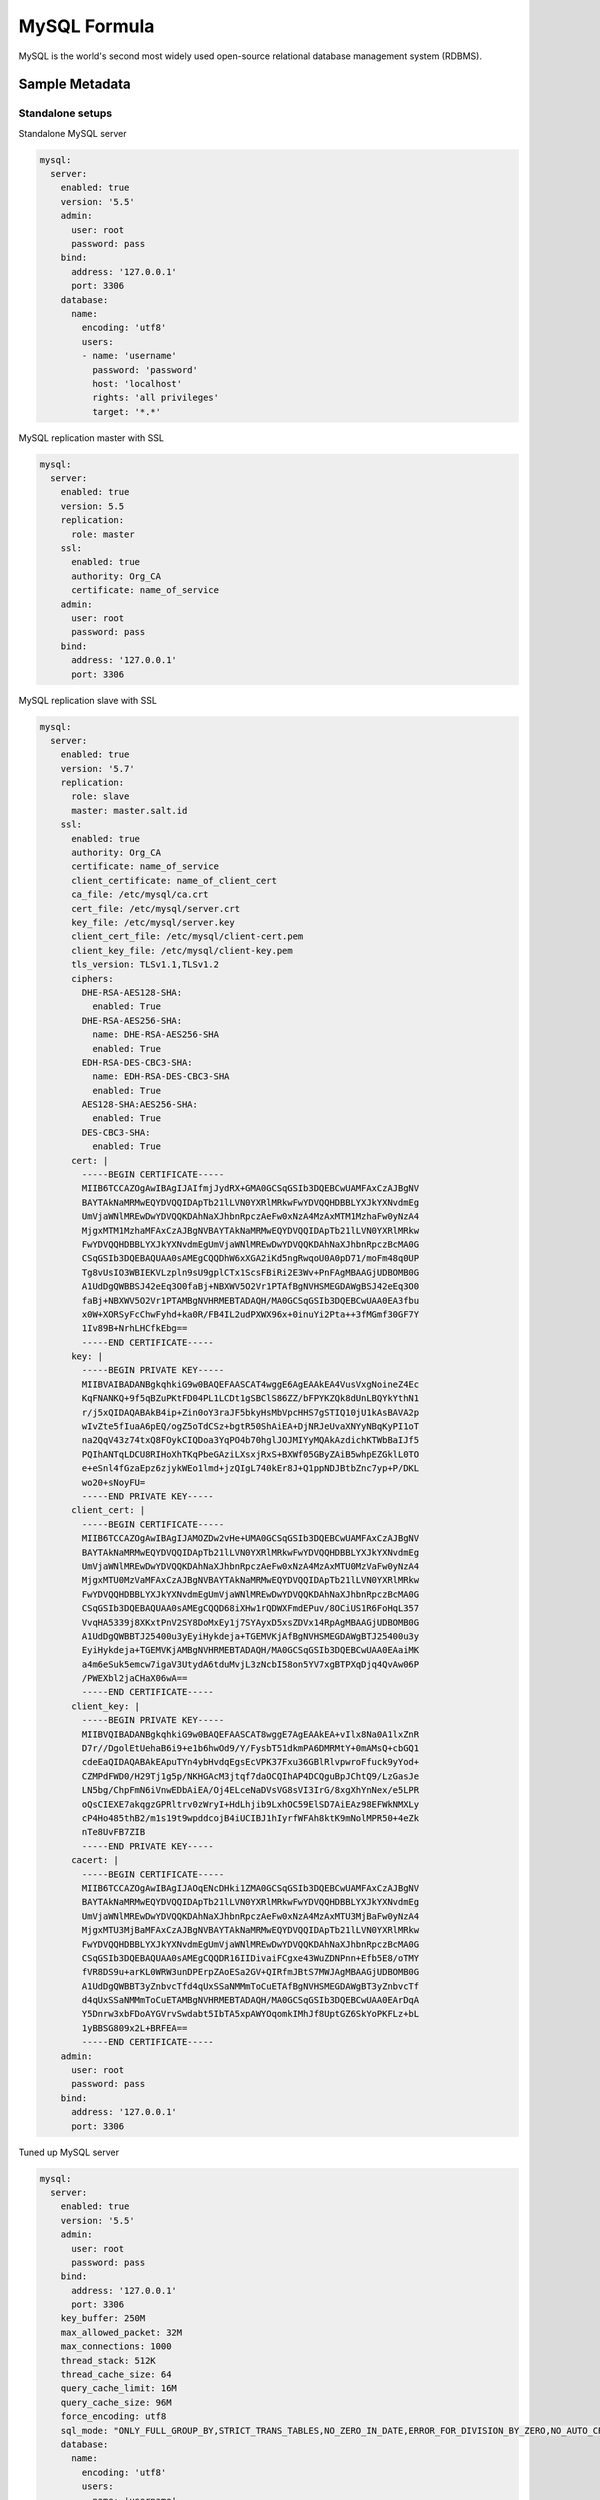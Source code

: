 
=============
MySQL Formula
=============

MySQL is the world's second most widely used open-source relational database
management system (RDBMS).


Sample Metadata
===============


Standalone setups
-----------------

Standalone MySQL server

.. code-block:: yaml

    mysql:
      server:
        enabled: true
        version: '5.5'
        admin:
          user: root
          password: pass
        bind:
          address: '127.0.0.1'
          port: 3306
        database:
          name:
            encoding: 'utf8'
            users:
            - name: 'username'
              password: 'password'
              host: 'localhost'
              rights: 'all privileges'
              target: '*.*'


MySQL replication master with SSL

.. code-block:: yaml

    mysql:
      server:
        enabled: true
        version: 5.5
        replication:
          role: master
        ssl:
          enabled: true
          authority: Org_CA
          certificate: name_of_service
        admin:
          user: root
          password: pass
        bind:
          address: '127.0.0.1'
          port: 3306

MySQL replication slave with SSL

.. code-block:: yaml

    mysql:
      server:
        enabled: true
        version: '5.7'
        replication:
          role: slave
          master: master.salt.id
        ssl:
          enabled: true
          authority: Org_CA
          certificate: name_of_service
          client_certificate: name_of_client_cert
          ca_file: /etc/mysql/ca.crt
          cert_file: /etc/mysql/server.crt
          key_file: /etc/mysql/server.key
          client_cert_file: /etc/mysql/client-cert.pem
          client_key_file: /etc/mysql/client-key.pem
          tls_version: TLSv1.1,TLSv1.2
          ciphers:
            DHE-RSA-AES128-SHA:
              enabled: True
            DHE-RSA-AES256-SHA:
              name: DHE-RSA-AES256-SHA
              enabled: True
            EDH-RSA-DES-CBC3-SHA:
              name: EDH-RSA-DES-CBC3-SHA
              enabled: True
            AES128-SHA:AES256-SHA:
              enabled: True
            DES-CBC3-SHA:
              enabled: True
          cert: |
            -----BEGIN CERTIFICATE-----
            MIIB6TCCAZOgAwIBAgIJAIfmjJydRX+GMA0GCSqGSIb3DQEBCwUAMFAxCzAJBgNV
            BAYTAkNaMRMwEQYDVQQIDApTb21lLVN0YXRlMRkwFwYDVQQHDBBLYXJkYXNvdmEg
            UmVjaWNlMREwDwYDVQQKDAhNaXJhbnRpczAeFw0xNzA4MzAxMTM1MzhaFw0yNzA4
            MjgxMTM1MzhaMFAxCzAJBgNVBAYTAkNaMRMwEQYDVQQIDApTb21lLVN0YXRlMRkw
            FwYDVQQHDBBLYXJkYXNvdmEgUmVjaWNlMREwDwYDVQQKDAhNaXJhbnRpczBcMA0G
            CSqGSIb3DQEBAQUAA0sAMEgCQQDhW6xXGA2iKd5ngRwqoU0A0pD71/moFm48q0UP
            Tg8vUsIO3WBIEKVLzpln9sU9gplCTx1ScsFBiRi2E3Wv+PnFAgMBAAGjUDBOMB0G
            A1UdDgQWBBSJ42eEq3O0faBj+NBXWV5O2Vr1PTAfBgNVHSMEGDAWgBSJ42eEq3O0
            faBj+NBXWV5O2Vr1PTAMBgNVHRMEBTADAQH/MA0GCSqGSIb3DQEBCwUAA0EA3fbu
            x0W+XORSyFcChwFyhd+ka0R/FB4IL2udPXWX96x+0inuYi2Pta++3fMGmf30GF7Y
            1Iv89B+NrhLHCfkEbg==
            -----END CERTIFICATE-----
          key: |
            -----BEGIN PRIVATE KEY-----
            MIIBVAIBADANBgkqhkiG9w0BAQEFAASCAT4wggE6AgEAAkEA4VusVxgNoineZ4Ec
            KqFNANKQ+9f5qBZuPKtFD04PL1LCDt1gSBClS86ZZ/bFPYKZQk8dUnLBQYkYthN1
            r/j5xQIDAQABAkB4ip+Zin0oY3raJF5bkyHsMbVpcHHS7gSTIQ10jU1kAsBAVA2p
            wIvZte5fIuaA6pEQ/ogZ5oTdCSz+bgtR50ShAiEA+DjNRJeUvaXNYyNBqKyPI1oT
            na2QqV43z74txQ8FOykCIQDoa3YqPO4b70hglJOJMIYyMQAkAzdichKTWbBaIJf5
            PQIhANTqLDCU8RIHoXhTKqPbeGAziLXsxjRxS+BXWf05GByZAiB5whpEZGklL0TO
            e+eSnl4fGzaEpz6zjykWEo1lmd+jzQIgL740kEr8J+Q1ppNDJBtbZnc7yp+P/DKL
            wo20+sNoyFU=
            -----END PRIVATE KEY-----
          client_cert: |
            -----BEGIN CERTIFICATE-----
            MIIB6TCCAZOgAwIBAgIJAMOZDw2vHe+UMA0GCSqGSIb3DQEBCwUAMFAxCzAJBgNV
            BAYTAkNaMRMwEQYDVQQIDApTb21lLVN0YXRlMRkwFwYDVQQHDBBLYXJkYXNvdmEg
            UmVjaWNlMREwDwYDVQQKDAhNaXJhbnRpczAeFw0xNzA4MzAxMTU0MzVaFw0yNzA4
            MjgxMTU0MzVaMFAxCzAJBgNVBAYTAkNaMRMwEQYDVQQIDApTb21lLVN0YXRlMRkw
            FwYDVQQHDBBLYXJkYXNvdmEgUmVjaWNlMREwDwYDVQQKDAhNaXJhbnRpczBcMA0G
            CSqGSIb3DQEBAQUAA0sAMEgCQQD68iXHw1rQDWXFmdEPuv/8OCiUS1R6FoHqL357
            VvqHA5339j8XKxtPnV2SY8DoMxEy1j7SYAyxD5xsZDVx14RpAgMBAAGjUDBOMB0G
            A1UdDgQWBBTJ25400u3yEyiHykdeja+TGEMVKjAfBgNVHSMEGDAWgBTJ25400u3y
            EyiHykdeja+TGEMVKjAMBgNVHRMEBTADAQH/MA0GCSqGSIb3DQEBCwUAA0EAaiMK
            a4m6eSuk5emcw7igaV3UtydA6tduMvjL3zNcbI58on5YV7xgBTPXqDjq4QvAw06P
            /PWEXbl2jaCHaX06wA==
            -----END CERTIFICATE-----
          client_key: |
            -----BEGIN PRIVATE KEY-----
            MIIBVQIBADANBgkqhkiG9w0BAQEFAASCAT8wggE7AgEAAkEA+vIlx8Na0A1lxZnR
            D7r//DgolEtUehaB6i9+e1b6hwOd9/Y/FysbT51dkmPA6DMRMtY+0mAMsQ+cbGQ1
            cdeEaQIDAQABAkEApuTYn4ybHvdqEgsEcVPK37Fxu36GBlRlvpwroFfuck9yYod+
            CZMPdFWD0/H29Tj1g5p/NKHGAcM3jtqf7daOCQIhAP4DCQguBpJChtQ9/LzGasJe
            LN5bg/ChpFmN6iVnwEDbAiEA/Oj4ELceNaDVsVG8sVI3IrG/8xgXhYnNex/e5LPR
            oQsCIEXE7akqgzGPRltrv0zWryI+HdLhjib9LxhOC59ElSD7AiEAz98EFWkNMXLy
            cP4Ho485thB2/m1s19t9wpddcojB4iUCIBJ1hIyrfWFAh8ktK9mNolMPR50+4eZk
            nTe8UvFB7ZIB
            -----END PRIVATE KEY-----
          cacert: |
            -----BEGIN CERTIFICATE-----
            MIIB6TCCAZOgAwIBAgIJAOqENcDHki1ZMA0GCSqGSIb3DQEBCwUAMFAxCzAJBgNV
            BAYTAkNaMRMwEQYDVQQIDApTb21lLVN0YXRlMRkwFwYDVQQHDBBLYXJkYXNvdmEg
            UmVjaWNlMREwDwYDVQQKDAhNaXJhbnRpczAeFw0xNzA4MzAxMTU3MjBaFw0yNzA4
            MjgxMTU3MjBaMFAxCzAJBgNVBAYTAkNaMRMwEQYDVQQIDApTb21lLVN0YXRlMRkw
            FwYDVQQHDBBLYXJkYXNvdmEgUmVjaWNlMREwDwYDVQQKDAhNaXJhbnRpczBcMA0G
            CSqGSIb3DQEBAQUAA0sAMEgCQQDR16IIDivaiFCgxe43WuZDNPnn+Efb5E8/oTMY
            fVR8DS9u+arKL0WRW3unDPErpZAoESa2GV+QIRfmJBtS7MWJAgMBAAGjUDBOMB0G
            A1UdDgQWBBT3yZnbvcTfd4qUxSSaNMMmToCuETAfBgNVHSMEGDAWgBT3yZnbvcTf
            d4qUxSSaNMMmToCuETAMBgNVHRMEBTADAQH/MA0GCSqGSIb3DQEBCwUAA0EArDqA
            Y5Dnrw3xbFDoAYGVrvSwdabt5IbTA5xpAWYOqomkIMhJf8UptGZ6SkYoPKFLz+bL
            1yBBSG809x2L+BRFEA==
            -----END CERTIFICATE-----
        admin:
          user: root
          password: pass
        bind:
          address: '127.0.0.1'
          port: 3306

Tuned up MySQL server

.. code-block:: yaml

    mysql:
      server:
        enabled: true
        version: '5.5'
        admin:
          user: root
          password: pass
        bind:
          address: '127.0.0.1'
          port: 3306
        key_buffer: 250M
        max_allowed_packet: 32M
        max_connections: 1000
        thread_stack: 512K
        thread_cache_size: 64
        query_cache_limit: 16M
        query_cache_size: 96M
        force_encoding: utf8
        sql_mode: "ONLY_FULL_GROUP_BY,STRICT_TRANS_TABLES,NO_ZERO_IN_DATE,ERROR_FOR_DIVISION_BY_ZERO,NO_AUTO_CREATE_USER,NO_ENGINE_SUBSTITUTION"
        database:
          name:
            encoding: 'utf8'
            users:
            - name: 'username'
              password: 'password'
              host: 'localhost'
              rights: 'all privileges'


MySQL Galera cluster
--------------------

MySQL Galera cluster is configured for ring connection between 3 nodes. Each
node should have just one member.

Galera initial server (master)

.. code-block:: yaml

    mysql:
      cluster:
        enabled: true
        name: openstack
        role:master
        bind:
          address: 192.168.0.1
        members:
        - host: 192.168.0.1
          port: 4567
        user:
          name: wsrep_sst
          password: password
     server:
        enabled: true
        version: 5.5
        admin:
          user: root
          password: pass
        bind:
          address: 192.168.0.1
        database:
          name:
            encoding: 'utf8'
            users:
            - name: 'username'
              password: 'password'
              host: 'localhost'
              rights: 'all privileges'

MySQL client
------------

Database with initial data (Restore DB)

.. code-block:: yaml

    mysql:
      client:
        server:
          database:
            admin:
              host: localhost
              port: 3306
              user: ${_param:mysql_admin_user}
              password: ${_param:mysql_admin_password}
              encoding: utf8
            database:
              neutron_upgrade:
                encoding: utf8
                users:
                - name: neutron
                  password: ${_param:mysql_neutron_password}
                  host: '%'
                  rights: all
                - name: neutron
                  password: ${_param:mysql_neutron_password}
                  host: ${_param:single_address}
                  rights: all
                initial_data:
                  engine: backupninja
                  source: ${_param:backupninja_backup_host}
                  host: ${linux:network:fqdn}
                  database: neutron

.. note:: This client role needs to be put directly on dbs node. 
          The provided setup restores db named neutron_upgrade with data from db called neutron.


Database management on remote MySQL server

.. code-block:: yaml

    mysql:
      client:
        enabled: true
        server:
          server01:
            admin:
              host: database.host
              port: 3306
              user: root
              password: password
              encoding: utf8
            database:
              database01:
                encoding: utf8
                users:
                - name: username
                  password: 'password'
                  host: 'localhost'
                  rights: 'all privileges'


User management on remote MySQL server

.. code-block:: yaml

    mysql:
      client:
        enabled: true
        server:
          server01:
            admin:
              host: database.host
              port: 3306
              user: root
              password: password
              encoding: utf8
            users:
            - name: user01
              host: "*"
              password: 'sdgdsgdsgd'
            - name: user02
              host: "localhost"


Sample Usage
============

MySQL Galera check sripts

.. code-block:: bash
    
    mysql> SHOW STATUS LIKE 'wsrep%';

    mysql> SHOW STATUS LIKE 'wsrep_cluster_size' ;"

Galera monitoring command, performed from extra server

.. code-block:: bash

    garbd -a gcomm://ipaddrofone:4567 -g my_wsrep_cluster -l /tmp/1.out -d

1. salt-call state.sls mysql
2. Comment everything starting wsrep* (wsrep_provider, wsrep_cluster, wsrep_sst)
3. service mysql start
4. run on each node mysql_secure_install and filling root password.

.. code-block:: bash

    Enter current password for root (enter for none): 
    OK, successfully used password, moving on...

    Setting the root password ensures that nobody can log into the MySQL
    root user without the proper authorisation.

    Set root password? [Y/n] y
    New password: 
    Re-enter new password: 
    Password updated successfully!
    Reloading privilege tables..
     ... Success!

    By default, a MySQL installation has an anonymous user, allowing anyone
    to log into MySQL without having to have a user account created for
    them.  This is intended only for testing, and to make the installation
    go a bit smoother.  You should remove them before moving into a
    production environment.

    Remove anonymous users? [Y/n] y
     ... Success!

    Normally, root should only be allowed to connect from 'localhost'.  This
    ensures that someone cannot guess at the root password from the network.

    Disallow root login remotely? [Y/n] n
     ... skipping.

    By default, MySQL comes with a database named 'test' that anyone can
    access.  This is also intended only for testing, and should be removed
    before moving into a production environment.

    Remove test database and access to it? [Y/n] y
     - Dropping test database...
     ... Success!
     - Removing privileges on test database...
     ... Success!

    Reloading the privilege tables will ensure that all changes made so far
    will take effect immediately.

    Reload privilege tables now? [Y/n] y
     ... Success!

    Cleaning up...

5. service mysql stop
6. uncomment all wsrep* lines except first server, where leave only in my.cnf wsrep_cluster_address='gcomm://'; 
7. start first node
8. Start third node which is connected to first one
9. Start second node which is connected to third one
10. After starting cluster, it must be change cluster address at first starting node without restart database and change config my.cnf.

.. code-block:: bash

    mysql> SET GLOBAL wsrep_cluster_address='gcomm://10.0.0.2';

More Information
================

* http://dev.mysql.com/doc/
* http://www.slideshare.net/osscube/mysql-performance-tuning-top-10-tips

* http://sourceforge.net/projects/automysqlbackup/
* https://labs.riseup.net/code/projects/backupninja/wiki
* http://wiki.zmanda.com/index.php/Mysql-zrm


Documentation and Bugs
======================

To learn how to install and update salt-formulas, consult the documentation
available online at:

    http://salt-formulas.readthedocs.io/

In the unfortunate event that bugs are discovered, they should be reported to
the appropriate issue tracker. Use Github issue tracker for specific salt
formula:

    https://github.com/salt-formulas/salt-formula-mysql/issues

For feature requests, bug reports or blueprints affecting entire ecosystem,
use Launchpad salt-formulas project:

    https://launchpad.net/salt-formulas

You can also join salt-formulas-users team and subscribe to mailing list:

    https://launchpad.net/~salt-formulas-users

Developers wishing to work on the salt-formulas projects should always base
their work on master branch and submit pull request against specific formula.

    https://github.com/salt-formulas/salt-formula-mysql

Any questions or feedback is always welcome so feel free to join our IRC
channel:

    #salt-formulas @ irc.freenode.net
